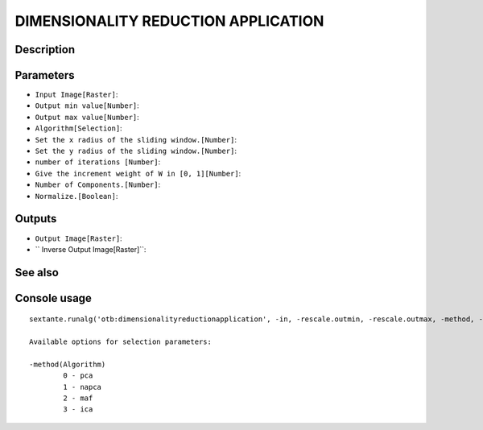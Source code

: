 DIMENSIONALITY REDUCTION APPLICATION
====================================

Description
-----------

Parameters
----------

- ``Input Image[Raster]``:
- ``Output min value[Number]``:
- ``Output max value[Number]``:
- ``Algorithm[Selection]``:
- ``Set the x radius of the sliding window.[Number]``:
- ``Set the y radius of the sliding window.[Number]``:
- ``number of iterations [Number]``:
- ``Give the increment weight of W in [0, 1][Number]``:
- ``Number of Components.[Number]``:
- ``Normalize.[Boolean]``:

Outputs
-------

- ``Output Image[Raster]``:
- `` Inverse Output Image[Raster]``:

See also
---------


Console usage
-------------


::

	sextante.runalg('otb:dimensionalityreductionapplication', -in, -rescale.outmin, -rescale.outmax, -method, -method.napca.radiusx, -method.napca.radiusy, -method.ica.iter, -method.ica.mu, -nbcomp, -normalize, -out, -outinv)

	Available options for selection parameters:

	-method(Algorithm)
		0 - pca
		1 - napca
		2 - maf
		3 - ica
